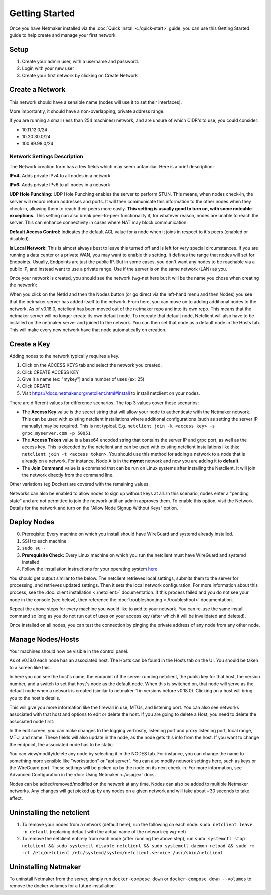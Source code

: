 =================
Getting Started
=================

Once you have Netmaker installed via the :doc:`Quick Install <./quick-start>` guide, you can use this Getting Started guide to help create and manage your first network.

Setup
=================

#. Create your admin user, with a username and password.
#. Login with your new user
#. Create your first network by clicking on Create Network

Create a Network
=================


.. image:: images/create-net.png
   :width: 80%
   :alt: Create Network Screen
   :align: center

This network should have a sensible name (nodes will use it to set their interfaces).

More importantly, it should have a non-overlapping, private address range. 

If you are running a small (less than 254 machines) network, and are unsure of which CIDR's to use, you could consider:

- 10.11.12.0/24
- 10.20.30.0/24
- 100.99.98.0/24

Network Settings Description
-------------------------------

The Network creation form has a few fields which may seem unfamiliar. Here is a brief description:

**IPv4:** Adds private IPv4 to all nodes in a network

**IPv6:** Adds private IPv6 to all nodes in a network

**UDP Hole Punching:** UDP Hole Punching enables the server to perform STUN. This means, when nodes check-in, the server will record return addresses and ports. It will then communicate this information to the other nodes when they check in, allowing them to reach their peers more easily.  **This setting is usually good to turn on, with some noteable exceptions.** This setting can also break peer-to-peer functionality if, for whatever reason, nodes are unable to reach the server.  This can enhance connectivity in cases where NAT may block communication.

**Default Access Control:** Indicates the default ACL value for a node when it joins in respect to it's peers (enabled or disabled).

**Is Local Network:**  This is almost always best to leave this turned off and is left for very special circumstances. If you are running a data center or a private WAN, you may want to enable this setting. It defines the range that nodes will set for Endpoints. Usually, Endpoints are just the public IP. But in some cases, you don't want any nodes to be reachable via a public IP, and instead want to use a private range.  Use if the server is on the same network (LAN) as you.

Once your network is created, you should see the network (wg-net here but it will be the name you chose when creating the network):

.. image:: images/network-created.png
   :width: 80%
   :alt: Node Screen
   :align: center


When you click on the NetId and then the Nodes button (or go direct via the left-hand menu and then Nodes) you see that the netmaker server has added itself to the network. From here, you can move on to adding additional nodes to the network. As of v0.18.0, netclient has been moved out of the netmaker repo and into its own repo. This means that the netmaker server will no longer create its own default node. To recreate that default node, Netclient will also have to be installed on the netmaker server and joined to the network. You can then set that node as a default node in the Hosts tab. This will make every new network have that node automatically on creation.

.. image:: images/netmaker-node.png
   :width: 80%
   :alt: Node Screen
   :align: center


Create a Key
===============

Adding nodes to the network typically requires a key.

#. Click on the ACCESS KEYS tab and select the network you created.
#. Click CREATE ACCESS KEY
#. Give it a name (ex: "mykey") and a number of uses (ex: 25)
#. Click CREATE 
#. Visit https://docs.netmaker.org/netclient.html#install to install netclient on your nodes.

.. image:: images/access-key.png
   :width: 80%
   :alt: Access Key Screen
   :align: center

There are different values for difference scenarios.  The top 3 values cover these scenarios:

* The **Access Key** value is the secret string that will allow your node to authenticate with the Netmaker network. This can be used with existing netclient installations where additional configurations (such as setting the server IP manually) may be required. This is not typical. E.g. ``netclient join -k <access key> -s grpc.myserver.com -p 50051``
* The **Access Token** value is a base64 encoded string that contains the server IP and grpc port, as well as the access key. This is decoded by the netclient and can be used with existing netclient installations like this: ``netclient join -t <access token>``. You should use this method for adding a network to a node that is already on a network. For instance, Node A is in the **mynet** network and now you are adding it to **default**.
* The **Join Command** value is a command that can be run on Linux systems after installing the Netclient.  It will join the network directly from the command line.
  
Other variations (eg Docker) are covered with the remaining values.

Networks can also be enabled to allow nodes to sign up without keys at all. In this scenario, nodes enter a "pending state" and are not permitted to join the network until an admin approves them.  To enable this option, visit the Network Details for the network and turn on the "Allow Node Signup Without Keys" option.

Deploy Nodes
=================

0. Prereqisite: Every machine on which you install should have WireGuard and systemd already installed.

1. SSH to each machine 
2. ``sudo su -``
3. **Prerequisite Check:** Every Linux machine on which you run the netclient must have WireGuard and systemd installed
4. Follow the installation instructions for your operating system `here <https://docs.netmaker.org/netclient.html#installation>`_ 

You should get output similar to the below. The netclient retrieves local settings, submits them to the server for processing, and retrieves updated settings. Then it sets the local network configuration. For more information about this process, see the :doc:`client installation <./netclient>` documentation. If this process failed and you do not see your node in the console (see below), then reference the :doc:`troubleshooting <./troubleshoot>` documentation.

.. image:: images/nc-install-output.png
   :width: 80%
   :alt: Output from Netclient Install
   :align: center


Repeat the above steps for every machine you would like to add to your network. You can re-use the same install command so long as you do not run out of uses on your access key (after which it will be invalidated and deleted).

Once installed on all nodes, you can test the connection by pinging the private address of any node from any other node.


.. image:: images/ping-node.png
   :width: 80%
   :alt: Node Success
   :align: center

Manage Nodes/Hosts
==================

Your machines should now be visible in the control panel. 

.. image:: images/nodes.png
   :width: 80%
   :alt: Node Success
   :align: center

As of v0.18.0 each node has an associated host. The Hosts can be found in the Hosts tab on the UI. You should be taken to a screen like this.

.. image:: images/netmakerhostpage.png
   :width: 80%
   :alt: Host page
   :align: center

In here you can see the host's name, the endpoint of the server running netclient, the public key for that host, the version number, and a switch to set that host's node as the default node. When this is switched on, that node will serve as the default node when a network is created (similar to netmaker-1 in versions before v0.18.0). Clicking on a host will bring you to the host's details.

.. image:: images/hostdetails.png
   :width: 80%
   :alt: details screen of the host
   :align: center

This will give you more information like the firewall in use, MTUs, and listening port. You can also see networks associated with that host and options to edit or delete the host. If you are going to delete a Host, you need to delete the associated node first.

.. image:: images/hostedit.png
   :width: 80%
   :alt: Edit screen of a host
   :align: center

In the edit screen, you can make changes to the logging verbosity, listening port and proxy listening port, local range, MTU, and name. These fields will also update in the node, as the node gets this info from the host. If you want to change the endpoint, the associated node has to be static.

You can view/modify/delete any node by selecting it in the NODES tab. For instance, you can change the name to something more sensible like "workstation" or "api server". You can also modify network settings here, such as keys or the WireGuard port. These settings will be picked up by the node on its next check-in. For more information, see Advanced Configuration in the :doc:`Using Netmaker <./usage>` docs.

.. image:: images/node-details.png
   :width: 80%
   :alt: Node Success
   :align: center



Nodes can be added/removed/modified on the network at any time. Nodes can also be added to multiple Netmaker networks. Any changes will get picked up by any nodes on a given network and will take about ~30 seconds to take effect.

Uninstalling the netclient
=============================

1. To remove your nodes from a network (default here), run the following on each node: ``sudo netclient leave -n default`` (replacing default with the actual name of the network eg wg-net)
2. To remove the netclient entirely from each node (after running the above step), run ``sudo systemctl stop netclient && sudo systemctl disable netclient && sudo systemctl daemon-reload && sudo rm -rf /etc/netclient /etc/systemd/system/netclient.service /usr/sbin/netclient``

Uninstalling Netmaker
===========================

To uninstall Netmaker from the server, simply run ``docker-compose down`` or ``docker-compose down --volumes`` to remove the docker volumes for a future installation.

